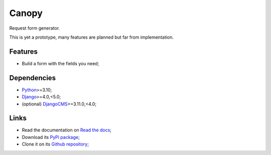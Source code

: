 .. _Python: https://www.python.org/
.. _Django: https://www.djangoproject.com/
.. _DjangoCMS: https://docs.django-cms.org/en/release-3.11.x/

======
Canopy
======

Request form generator.

This is yet a prototype, many features are planned but far from implementation.


Features
********

* Build a form with the fields you need;


Dependencies
************

* `Python`_>=3.10;
* `Django`_>=4.0,<5.0;
* (optional) `DjangoCMS`_>=3.11.0,<4.0;


Links
*****

* Read the documentation on `Read the docs <https://django-canopy.readthedocs.io/>`_;
* Download its `PyPi package <https://pypi.python.org/pypi/django-canopy>`_;
* Clone it on its `Github repository <https://github.com/emencia/django-canopy>`_;
